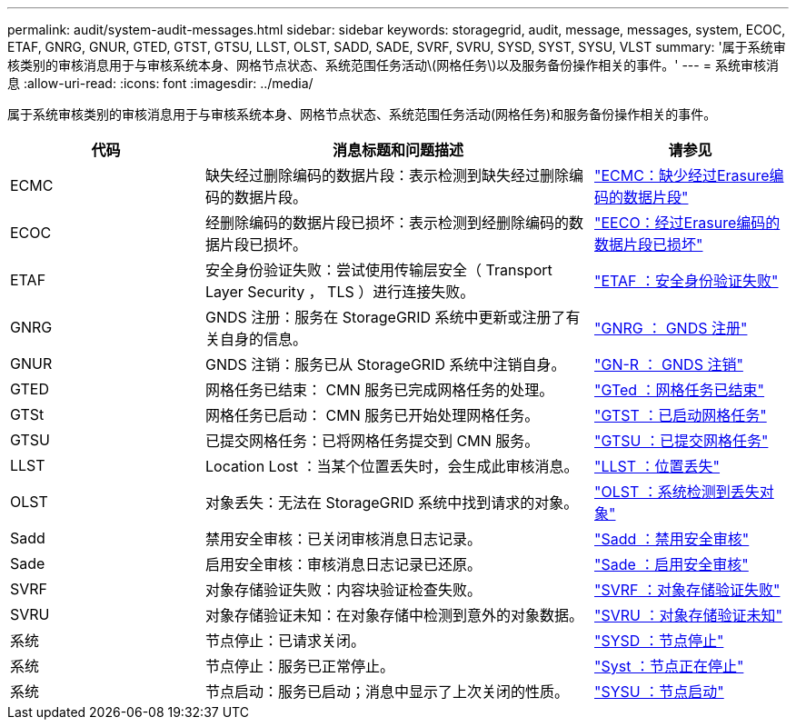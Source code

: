 ---
permalink: audit/system-audit-messages.html 
sidebar: sidebar 
keywords: storagegrid, audit, message, messages, system, ECOC, ETAF, GNRG, GNUR, GTED, GTST, GTSU, LLST, OLST, SADD, SADE, SVRF, SVRU, SYSD, SYST, SYSU, VLST 
summary: '属于系统审核类别的审核消息用于与审核系统本身、网格节点状态、系统范围任务活动\(网格任务\)以及服务备份操作相关的事件。' 
---
= 系统审核消息
:allow-uri-read: 
:icons: font
:imagesdir: ../media/


[role="lead"]
属于系统审核类别的审核消息用于与审核系统本身、网格节点状态、系统范围任务活动(网格任务)和服务备份操作相关的事件。

[cols="1a,2a,1a"]
|===
| 代码 | 消息标题和问题描述 | 请参见 


 a| 
ECMC
 a| 
缺失经过删除编码的数据片段：表示检测到缺失经过删除编码的数据片段。
 a| 
link:ecmc-missing-erasure-coded-data-fragment.html["ECMC：缺少经过Erasure编码的数据片段"]



 a| 
ECOC
 a| 
经删除编码的数据片段已损坏：表示检测到经删除编码的数据片段已损坏。
 a| 
link:ecoc-corrupt-erasure-coded-data-fragment.html["EECO：经过Erasure编码的数据片段已损坏"]



 a| 
ETAF
 a| 
安全身份验证失败：尝试使用传输层安全（ Transport Layer Security ， TLS ）进行连接失败。
 a| 
link:etaf-security-authentication-failed.html["ETAF ：安全身份验证失败"]



 a| 
GNRG
 a| 
GNDS 注册：服务在 StorageGRID 系统中更新或注册了有关自身的信息。
 a| 
link:gnrg-gnds-registration.html["GNRG ： GNDS 注册"]



 a| 
GNUR
 a| 
GNDS 注销：服务已从 StorageGRID 系统中注销自身。
 a| 
link:gnur-gnds-unregistration.html["GN-R ： GNDS 注销"]



 a| 
GTED
 a| 
网格任务已结束： CMN 服务已完成网格任务的处理。
 a| 
link:gted-grid-task-ended.html["GTed ：网格任务已结束"]



 a| 
GTSt
 a| 
网格任务已启动： CMN 服务已开始处理网格任务。
 a| 
link:gtst-grid-task-started.html["GTST ：已启动网格任务"]



 a| 
GTSU
 a| 
已提交网格任务：已将网格任务提交到 CMN 服务。
 a| 
link:gtsu-grid-task-submitted.html["GTSU ：已提交网格任务"]



 a| 
LLST
 a| 
Location Lost ：当某个位置丢失时，会生成此审核消息。
 a| 
link:llst-location-lost.html["LLST ：位置丢失"]



 a| 
OLST
 a| 
对象丢失：无法在 StorageGRID 系统中找到请求的对象。
 a| 
link:olst-system-detected-lost-object.html["OLST ：系统检测到丢失对象"]



 a| 
Sadd
 a| 
禁用安全审核：已关闭审核消息日志记录。
 a| 
link:sadd-security-audit-disable.html["Sadd ：禁用安全审核"]



 a| 
Sade
 a| 
启用安全审核：审核消息日志记录已还原。
 a| 
link:sade-security-audit-enable.html["Sade ：启用安全审核"]



 a| 
SVRF
 a| 
对象存储验证失败：内容块验证检查失败。
 a| 
link:svrf-object-store-verify-fail.html["SVRF ：对象存储验证失败"]



 a| 
SVRU
 a| 
对象存储验证未知：在对象存储中检测到意外的对象数据。
 a| 
link:svru-object-store-verify-unknown.html["SVRU ：对象存储验证未知"]



 a| 
系统
 a| 
节点停止：已请求关闭。
 a| 
link:sysd-node-stop.html["SYSD ：节点停止"]



 a| 
系统
 a| 
节点停止：服务已正常停止。
 a| 
link:syst-node-stopping.html["Syst ：节点正在停止"]



 a| 
系统
 a| 
节点启动：服务已启动；消息中显示了上次关闭的性质。
 a| 
link:sysu-node-start.html["SYSU ：节点启动"]

|===
